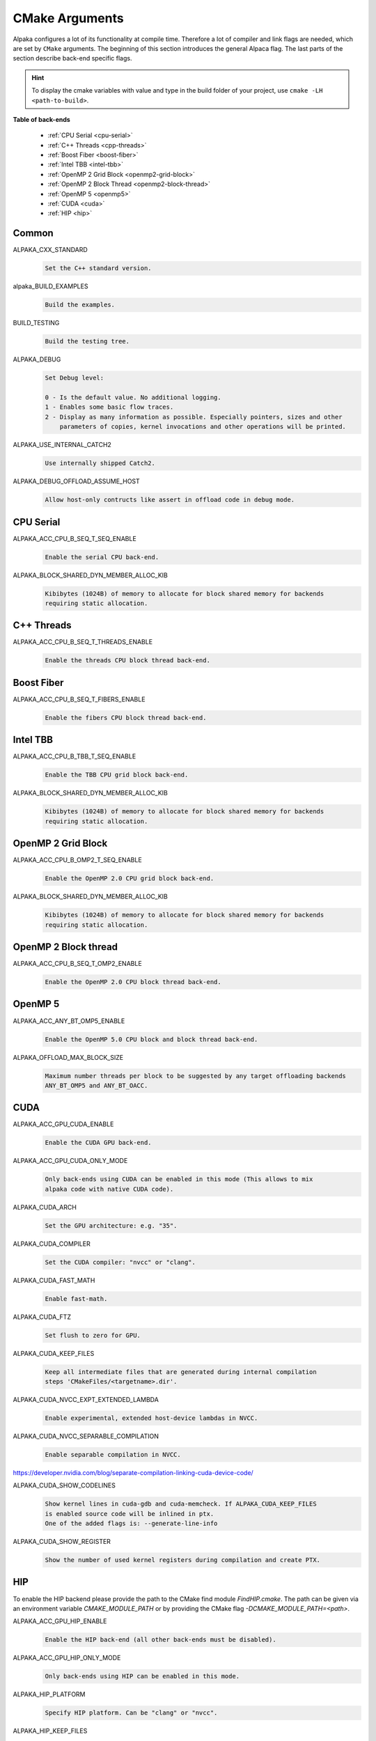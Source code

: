 CMake Arguments
===============

Alpaka configures a lot of its functionality at compile time. Therefore a lot of compiler and link flags are needed, which are set by ``CMake`` arguments. The beginning of this section introduces the general Alpaca flag. The last parts of the section describe back-end specific flags.

.. hint::

   To display the cmake variables with value and type in the build folder of your project, use ``cmake -LH <path-to-build>``.

**Table of back-ends**

   * :ref:`CPU Serial <cpu-serial>`
   * :ref:`C++ Threads <cpp-threads>`
   * :ref:`Boost Fiber <boost-fiber>`
   * :ref:`Intel TBB <intel-tbb>`
   * :ref:`OpenMP 2 Grid Block <openmp2-grid-block>`
   * :ref:`OpenMP 2 Block Thread <openmp2-block-thread>`
   * :ref:`OpenMP 5 <openmp5>`
   * :ref:`CUDA <cuda>`
   * :ref:`HIP <hip>`

Common
------

ALPAKA_CXX_STANDARD
  .. code-block::

     Set the C++ standard version.

alpaka_BUILD_EXAMPLES
  .. code-block::

     Build the examples.

BUILD_TESTING
  .. code-block::

     Build the testing tree.

ALPAKA_DEBUG
  .. code-block::

     Set Debug level:

     0 - Is the default value. No additional logging.
     1 - Enables some basic flow traces.
     2 - Display as many information as possible. Especially pointers, sizes and other
         parameters of copies, kernel invocations and other operations will be printed.

ALPAKA_USE_INTERNAL_CATCH2
  .. code-block::

     Use internally shipped Catch2.


ALPAKA_DEBUG_OFFLOAD_ASSUME_HOST
  .. code-block::

     Allow host-only contructs like assert in offload code in debug mode.

.. _cpu-serial:

CPU Serial
----------

ALPAKA_ACC_CPU_B_SEQ_T_SEQ_ENABLE
  .. code-block::

     Enable the serial CPU back-end.

ALPAKA_BLOCK_SHARED_DYN_MEMBER_ALLOC_KIB
  .. code-block::

     Kibibytes (1024B) of memory to allocate for block shared memory for backends
     requiring static allocation.

.. _cpp-threads:

C++ Threads
-----------

ALPAKA_ACC_CPU_B_SEQ_T_THREADS_ENABLE
  .. code-block::

     Enable the threads CPU block thread back-end.

.. _boost-fiber:

Boost Fiber
-----------

ALPAKA_ACC_CPU_B_SEQ_T_FIBERS_ENABLE
  .. code-block::

     Enable the fibers CPU block thread back-end.

.. _intel-tbb:

Intel TBB
---------

ALPAKA_ACC_CPU_B_TBB_T_SEQ_ENABLE
  .. code-block::

     Enable the TBB CPU grid block back-end.

ALPAKA_BLOCK_SHARED_DYN_MEMBER_ALLOC_KIB
  .. code-block::

     Kibibytes (1024B) of memory to allocate for block shared memory for backends
     requiring static allocation.

.. _openmp2-grid-block:

OpenMP 2 Grid Block
-------------------

ALPAKA_ACC_CPU_B_OMP2_T_SEQ_ENABLE
  .. code-block::

     Enable the OpenMP 2.0 CPU grid block back-end.

ALPAKA_BLOCK_SHARED_DYN_MEMBER_ALLOC_KIB
  .. code-block::

     Kibibytes (1024B) of memory to allocate for block shared memory for backends
     requiring static allocation.

.. _openmp2-block-thread:

OpenMP 2 Block thread
---------------------

ALPAKA_ACC_CPU_B_SEQ_T_OMP2_ENABLE
  .. code-block::

     Enable the OpenMP 2.0 CPU block thread back-end.

.. _openmp5:

OpenMP 5
--------

ALPAKA_ACC_ANY_BT_OMP5_ENABLE
  .. code-block::

     Enable the OpenMP 5.0 CPU block and block thread back-end.


ALPAKA_OFFLOAD_MAX_BLOCK_SIZE
  .. code-block::

     Maximum number threads per block to be suggested by any target offloading backends
     ANY_BT_OMP5 and ANY_BT_OACC.

.. _cuda:

CUDA
----

ALPAKA_ACC_GPU_CUDA_ENABLE
  .. code-block::

     Enable the CUDA GPU back-end.

ALPAKA_ACC_GPU_CUDA_ONLY_MODE
  .. code-block::

     Only back-ends using CUDA can be enabled in this mode (This allows to mix
     alpaka code with native CUDA code).


ALPAKA_CUDA_ARCH
  .. code-block::

     Set the GPU architecture: e.g. "35".

ALPAKA_CUDA_COMPILER
  .. code-block::

     Set the CUDA compiler: "nvcc" or "clang".

ALPAKA_CUDA_FAST_MATH
  .. code-block::

     Enable fast-math.

ALPAKA_CUDA_FTZ
  .. code-block::

     Set flush to zero for GPU.

ALPAKA_CUDA_KEEP_FILES
  .. code-block::

     Keep all intermediate files that are generated during internal compilation
     steps 'CMakeFiles/<targetname>.dir'.

ALPAKA_CUDA_NVCC_EXPT_EXTENDED_LAMBDA
  .. code-block::

     Enable experimental, extended host-device lambdas in NVCC.

ALPAKA_CUDA_NVCC_SEPARABLE_COMPILATION
  .. code-block::

     Enable separable compilation in NVCC.

https://developer.nvidia.com/blog/separate-compilation-linking-cuda-device-code/

ALPAKA_CUDA_SHOW_CODELINES
  .. code-block::

     Show kernel lines in cuda-gdb and cuda-memcheck. If ALPAKA_CUDA_KEEP_FILES
     is enabled source code will be inlined in ptx.
     One of the added flags is: --generate-line-info

ALPAKA_CUDA_SHOW_REGISTER
  .. code-block::

     Show the number of used kernel registers during compilation and create PTX.

.. _hip:

HIP
---

To enable the HIP backend please provide the path to the CMake find module `FindHIP.cmake`.
The path can be given via an environment variable `CMAKE_MODULE_PATH` or by providing the CMake flag `-DCMAKE_MODULE_PATH=<path>`.

ALPAKA_ACC_GPU_HIP_ENABLE
  .. code-block::

     Enable the HIP back-end (all other back-ends must be disabled).

ALPAKA_ACC_GPU_HIP_ONLY_MODE
  .. code-block::

     Only back-ends using HIP can be enabled in this mode.

ALPAKA_HIP_PLATFORM
  .. code-block::

     Specify HIP platform. Can be "clang" or "nvcc".

ALPAKA_HIP_KEEP_FILES
  .. code-block::

     Keep all intermediate files that are generated during internal compilation
     steps 'CMakeFiles/<targetname>.dir'.

